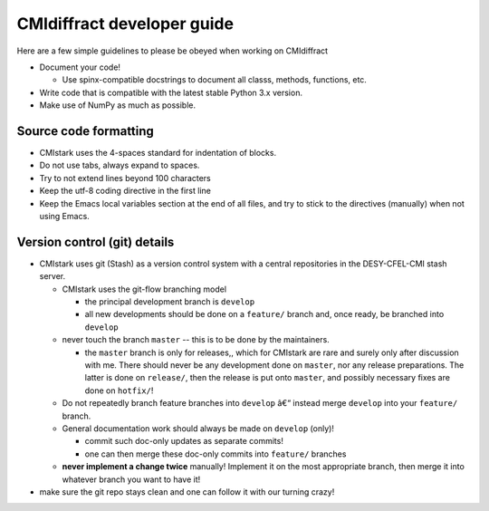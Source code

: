 CMIdiffract developer guide
===========================

Here are a few simple guidelines to please be obeyed when working on CMIdiffract

* Document your code!

  * Use spinx-compatible docstrings to document all classs, methods, functions, etc.

* Write code that is compatible with the latest stable Python 3.x version.
* Make use of NumPy as much as possible.


Source code formatting
----------------------

* CMIstark uses the 4-spaces standard for indentation of blocks.
* Do not use tabs, always expand to spaces.
* Try to not extend lines beyond 100 characters
* Keep the utf-8 coding directive in the first line
* Keep the Emacs local variables section at the end of all files, and try to stick to the directives
  (manually) when not using Emacs.


Version control (git) details
-----------------------------

* CMIstark uses git (Stash) as a version control system with a central repositories in the
  DESY-CFEL-CMI stash server.

  * CMIstark uses the git-flow branching model

    * the principal development branch is ``develop``
    * all new developments should be done on a ``feature/`` branch and, once ready, be branched into
      ``develop`` 

  * never touch the branch ``master`` -- this is to be done by the maintainers.

    * the ``master`` branch is only for releases,, which for CMIstark are rare and surely only after
      discussion with me. There should never be any development done on ``master``, nor any release
      preparations. The latter is done on ``release/``, then the release is put onto ``master``, and
      possibly necessary fixes are done on ``hotfix/``!

  * Do not repeatedly branch feature branches into ``develop`` â€“ instead merge ``develop`` into your
    ``feature/`` branch.
  * General documentation work should always be made on ``develop`` (only)!

    * commit such doc-only updates as separate commits!
    * one can then merge these doc-only commits into ``feature/`` branches

  * **never implement a change twice** manually! Implement it on the most appropriate branch, then merge
    it into whatever branch you want to have it!

* make sure the git repo stays clean and one can follow it with our turning crazy!


.. comment
   Local Variables:
   coding: utf-8
   fill-column: 100
   truncate-lines: t
   End:
